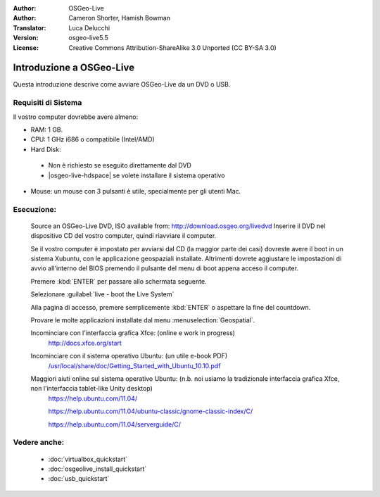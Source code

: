 :Author: OSGeo-Live
:Author: Cameron Shorter, Hamish Bowman
:Translator: Luca Delucchi
:Version: osgeo-live5.5
:License: Creative Commons Attribution-ShareAlike 3.0 Unported  (CC BY-SA 3.0)

********************************************************************************
Introduzione a OSGeo-Live
********************************************************************************

Questa introduzione descrive come avviare OSGeo-Live da un DVD o USB.

Requisiti di Sistema
--------------------------------------------------------------------------------

Il vostro computer dovrebbe avere almeno:

* RAM: 1 GB.
* CPU: 1 GHz i686 o compatibile (Intel/AMD)
* Hard Disk: 

 * Non è richiesto se eseguito direttamente dal DVD 
 * |osgeo-live-hdspace| se volete installare il sistema operativo

* Mouse: un mouse con 3 pulsanti è utile, specialmente per gli utenti Mac. 

Esecuzione:
--------------------------------------------------------------------------------

  Source an OSGeo-Live DVD, ISO available from: http://download.osgeo.org/livedvd 
  Inserire il DVD nel dispositivo CD del vostro computer, quindi riavviare il computer.

  Se il vostro computer è impostato per avviarsi dal CD (la maggior parte dei casi) dovreste avere
  il boot in un sistema Xubuntu, con le applicazione geospaziali installate.
  Altrimenti dovrete aggiustare le impostazioni di avvio all'interno del BIOS premendo il pulsante
  del menu di boot appena acceso il computer.

  .. image:: ../../images/screenshots/800x600/osgeolive_boot.png
    :scale: 70 %
    :alt: boot

  Premere :kbd:`ENTER` per passare allo schermata seguente.

  .. image:: ../../images/screenshots/800x600/osgeolive_boot_select.png
    :scale: 70 %
    :alt: boot select

  Selezionare :guilabel:`live - boot the Live System`

  .. image:: ../../images/screenshots/800x600/osgeolive_login.png
    :scale: 70 %
    :alt: boot select

  Alla pagina di accesso, premere semplicemente :kbd:`ENTER` o aspettare la fine del countdown.

  .. image:: ../../images/screenshots/800x600/osgeolive_menu.png
    :scale: 70 %
    :alt: boot select

  Provare le molte applicazioni installate dal menu  :menuselection:`Geospatial`. 

  Incominciare con l'interfaccia grafica Xfce: (online e work in progress)
    http://docs.xfce.org/start

  Incominciare con il sistema operativo Ubuntu: (un utile e-book PDF)
    `/usr/local/share/doc/Getting_Started_with_Ubuntu_10.10.pdf </usr/local/share/doc/Getting_Started_with_Ubuntu_10.10.pdf>`_

  Maggiori aiuti online sul sistema operativo Ubuntu: (n.b. noi usiamo la tradizionale interfaccia grafica Xfce, non l'interfaccia tablet-like Unity desktop)
    https://help.ubuntu.com/11.04/

    https://help.ubuntu.com/11.04/ubuntu-classic/gnome-classic-index/C/

    https://help.ubuntu.com/11.04/serverguide/C/


Vedere anche:
--------------------------------------------------------------------------------

 * :doc:`virtualbox_quickstart`
 * :doc:`osgeolive_install_quickstart`
 * :doc:`usb_quickstart`


